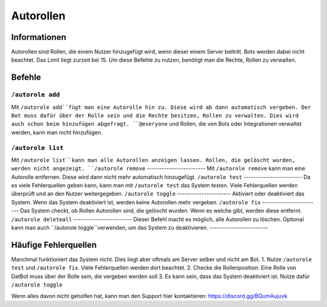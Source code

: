 *******
Autorollen
*******

Informationen
================
Autorollen sind Rollen, die einem Nutzer hinzugefügt wird, wenn dieser einem Server beitritt. Bots werden dabei nicht beachtet. Das Limit liegt zurzeit bei 15. 
Um diese Befehle zu nutzen, benötigt man die Rechte, Rollen zu verwalten.

Befehle
================
``/autorole add``
------------------------
Mit ``/autorole add``fügt man eine Autorolle hin zu. Diese wird ab dann automatisch vergeben. Der Bot muss dafür über der Rolle sein und die Rechte besitzen, Rollen zu verwalten. Dies wird auch schon beim hinzufügen abgefragt. ``@everyone`` und  Rollen, die von Bots oder Integrationen verwaltet werden, kann man nicht hinzufügen.

``/autorole list``
------------------------
Mit ``/autorole list``kann man alle Autorollen anzeigen lassen. Rollen, die gelöscht wurden, werden nicht angezeigt. 
``/autorole remove``
------------------------
Mit ``/autorole remove`` kann man eine Autorolle entfernen. Diese wird dann nicht mehr automatisch hinzugefügt. 
``/autorole test``
------------------------
Da es viele Fehlerquellen geben kann, kann man mit ``/autorole test`` das System testen. Viele Fehlerquellen werden überprüft und an den Nutzer weitergegeben. 
``/autorole toggle``
----------------------
Aktiviert oder deaktiviert das System. Wenn das System deaktiviert ist, werden keine Autorollen mehr vergeben. 
``/autorole fix``
------------------------
Das System checkt, ob Rollen Autorollen sind, die gelöscht wurden. Wenn es welche gibt, werden diese entfernt.
``/autorole deleteall``
------------------------
Dieser Befehl macht es möglich, alle Autorollen zu löschen. Optional kann man auch ``/autorole toggle``verwenden, um das System zu deaktivieren. 
------------------------

Häufige Fehlerquellen
================
Manchmal funktioniert das System nicht. Dies liegt aber oftmals am Server selber und nicht am Bot.
1. Nutze ``/autorole test`` und ``/autorole fix``. Viele Fehlerquellen werden dort beachtet.
2. Checke die Rollenposition. Eine Rolle von DatBot muss über der Rolle sein, die vergeben werden soll
3. Es kann sein, dass das System deaktiviert ist. Nutze dafür ``/autorole toggle``

Wenn alles davon nicht geholfen hat, kann man den Support hier kontaktieren: https://discord.gg/BQumAujuvk
